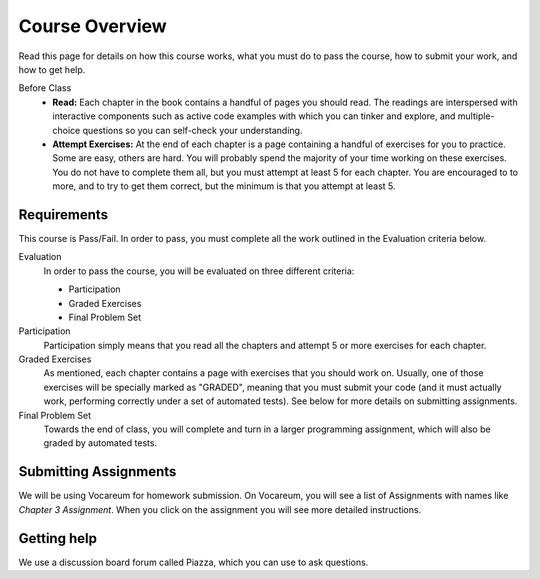 Course Overview
================

Read this page for details on how this course works, what you must do to pass the course, how to submit your work, and how to get help.


Before Class
    * **Read:** Each chapter in the book contains a handful of pages you should read. The readings are interspersed with interactive components such as active code examples with which you can tinker and explore, and multiple-choice questions so you can self-check your understanding.
    * **Attempt Exercises:** At the end of each chapter is a page containing a handful of exercises for you to practice. Some are easy, others are hard. You will probably spend the majority of your time working on these exercises. You do not have to complete them all, but you must attempt at least 5 for each chapter. You are encouraged to to more, and to try to get them correct, but the minimum is that you attempt at least 5.


Requirements
------------

This course is Pass/Fail. In order to pass, you must complete all the work outlined in the Evaluation criteria below.

Evaluation
    In order to pass the course, you will be evaluated on three different criteria:

    * Participation
    * Graded Exercises
    * Final Problem Set

Participation
    Participation simply means that you read all the chapters and attempt 5 or more exercises for each chapter.

Graded Exercises
    As mentioned, each chapter contains a page with exercises that you should work on. Usually, one of those exercises will be specially marked as "GRADED", meaning that you must submit your code (and it must actually work, performing correctly under a set of automated tests). See below for more details on submitting assignments.

Final Problem Set
    Towards the end of class, you will complete and turn in a larger programming assignment, which will also be graded by automated tests.


Submitting Assignments
----------------------

We will be using Vocareum for homework submission. On Vocareum, you will see a list of Assignments with names like *Chapter 3 Assignment*. When you click on the assignment you will see more detailed instructions.


Getting help
------------

We use a discussion board forum called Piazza, which you can use to ask questions.




.. _Course Schedule: soc2016-schedule.html
